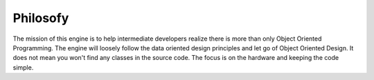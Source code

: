 ﻿Philosofy
=========
The mission of this engine is to help intermediate developers realize there is more than only Object Oriented Programming.
The engine will loosely follow the data oriented design principles and let go of Object Oriented Design.
It does not mean you won't find any classes in the source code.
The focus is on the hardware and keeping the code simple.